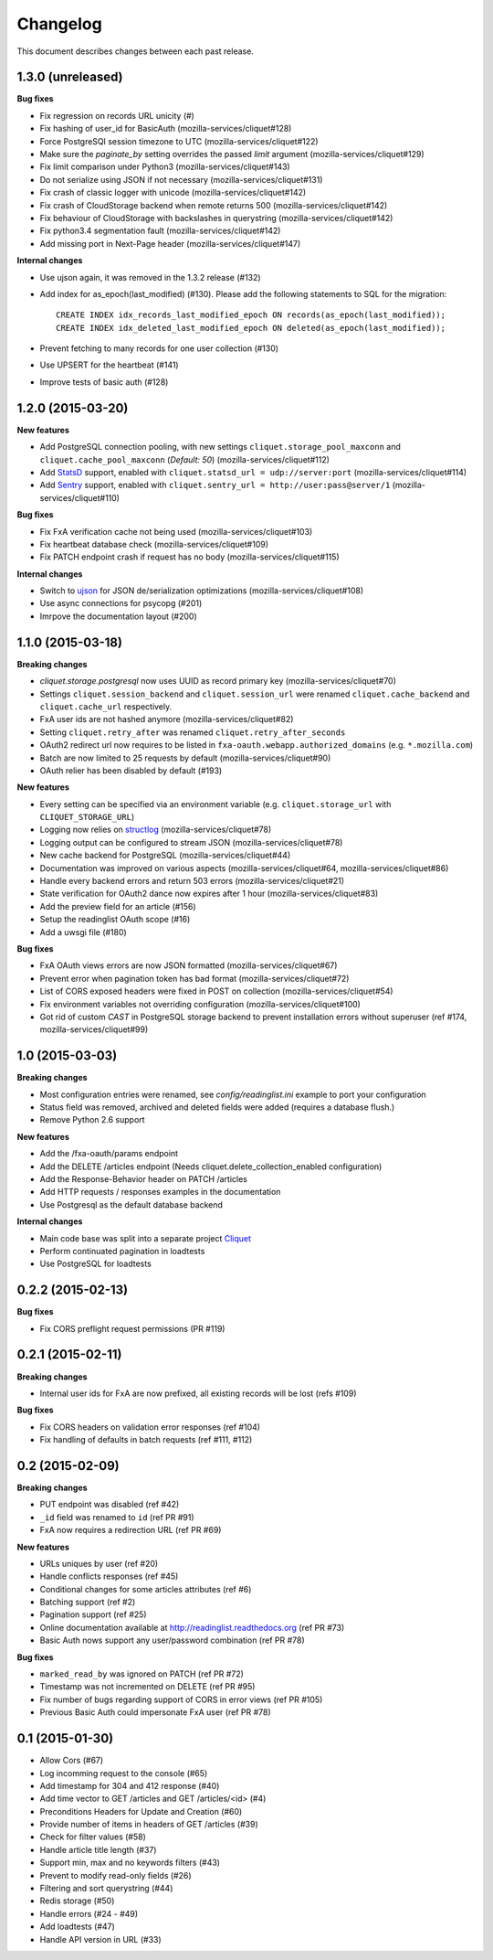 Changelog
=========

This document describes changes between each past release.

1.3.0 (unreleased)
------------------

**Bug fixes**

- Fix regression on records URL unicity (#)
- Fix hashing of user_id for BasicAuth (mozilla-services/cliquet#128)
- Force PostgreSQl session timezone to UTC (mozilla-services/cliquet#122)
- Make sure the `paginate_by` setting overrides the passed `limit`
  argument (mozilla-services/cliquet#129)
- Fix limit comparison under Python3 (mozilla-services/cliquet#143)
- Do not serialize using JSON if not necessary (mozilla-services/cliquet#131)
- Fix crash of classic logger with unicode (mozilla-services/cliquet#142)
- Fix crash of CloudStorage backend when remote returns 500 (mozilla-services/cliquet#142)
- Fix behaviour of CloudStorage with backslashes in querystring (mozilla-services/cliquet#142)
- Fix python3.4 segmentation fault (mozilla-services/cliquet#142)
- Add missing port in Next-Page header (mozilla-services/cliquet#147)


**Internal changes**

- Use ujson again, it was removed in the 1.3.2 release (#132)
- Add index for as_epoch(last_modified) (#130). Please add the following
  statements to SQL for the migration::

    CREATE INDEX idx_records_last_modified_epoch ON records(as_epoch(last_modified));
    CREATE INDEX idx_deleted_last_modified_epoch ON deleted(as_epoch(last_modified));

- Prevent fetching to many records for one user collection (#130)
- Use UPSERT for the heartbeat (#141)
- Improve tests of basic auth (#128)


1.2.0 (2015-03-20)
------------------

**New features**

- Add PostgreSQL connection pooling, with new settings
  ``cliquet.storage_pool_maxconn`` and ``cliquet.cache_pool_maxconn``
  (*Default: 50*) (mozilla-services/cliquet#112)
- Add `StatsD <https://github.com/etsy/statsd/>`_ support,
  enabled with ``cliquet.statsd_url = udp://server:port`` (mozilla-services/cliquet#114)
- Add `Sentry <http://sentry.readthedocs.org>`_ support,
  enabled with ``cliquet.sentry_url = http://user:pass@server/1`` (mozilla-services/cliquet#110)

**Bug fixes**

- Fix FxA verification cache not being used (mozilla-services/cliquet#103)
- Fix heartbeat database check (mozilla-services/cliquet#109)
- Fix PATCH endpoint crash if request has no body (mozilla-services/cliquet#115)

**Internal changes**

- Switch to `ujson <https://pypi.python.org/pypi/ujson>`_ for JSON
  de/serialization optimizations (mozilla-services/cliquet#108)
- Use async connections for psycopg (#201)
- Imrpove the documentation layout (#200)


1.1.0 (2015-03-18)
------------------

**Breaking changes**

* `cliquet.storage.postgresql` now uses UUID as record primary key (mozilla-services/cliquet#70)
* Settings ``cliquet.session_backend`` and ``cliquet.session_url`` were
  renamed ``cliquet.cache_backend`` and ``cliquet.cache_url`` respectively.
* FxA user ids are not hashed anymore (mozilla-services/cliquet#82)
* Setting ``cliquet.retry_after`` was renamed ``cliquet.retry_after_seconds``
* OAuth2 redirect url now requires to be listed in
  ``fxa-oauth.webapp.authorized_domains`` (e.g. ``*.mozilla.com``)
* Batch are now limited to 25 requests by default (mozilla-services/cliquet#90)
* OAuth relier has been disabled by default (#193)

**New features**

* Every setting can be specified via an environment variable
  (e.g. ``cliquet.storage_url`` with ``CLIQUET_STORAGE_URL``)
* Logging now relies on `structlog <http://structlog.org>`_ (mozilla-services/cliquet#78)
* Logging output can be configured to stream JSON (mozilla-services/cliquet#78)
* New cache backend for PostgreSQL (mozilla-services/cliquet#44)
* Documentation was improved on various aspects (mozilla-services/cliquet#64, mozilla-services/cliquet#86)
* Handle every backend errors and return 503 errors (mozilla-services/cliquet#21)
* State verification for OAuth2 dance now expires after 1 hour (mozilla-services/cliquet#83)
* Add the preview field for an article (#156)
* Setup the readinglist OAuth scope (#16)
* Add a uwsgi file (#180)

**Bug fixes**

* FxA OAuth views errors are now JSON formatted (mozilla-services/cliquet#67)
* Prevent error when pagination token has bad format (mozilla-services/cliquet#72)
* List of CORS exposed headers were fixed in POST on collection (mozilla-services/cliquet#54)
* Fix environment variables not overriding configuration (mozilla-services/cliquet#100)
* Got rid of custom *CAST* in PostgreSQL storage backend to prevent installation
  errors without superuser (ref #174, mozilla-services/cliquet#99)


1.0 (2015-03-03)
----------------

**Breaking changes**

- Most configuration entries were renamed, see `config/readinglist.ini`
  example to port your configuration
- Status field was removed, archived and deleted fields were added
  (requires a database flush.)
- Remove Python 2.6 support

**New features**

- Add the /fxa-oauth/params endpoint
- Add the DELETE /articles endpoint
  (Needs cliquet.delete_collection_enabled configuration)
- Add the Response-Behavior header on PATCH /articles
- Add HTTP requests / responses examples in the documentation
- Use Postgresql as the default database backend

**Internal changes**

- Main code base was split into a separate project
  `Cliquet <https://github.com/mozilla-services/cliquet>`_
- Perform continuated pagination in loadtests
- Use PostgreSQL for loadtests


0.2.2 (2015-02-13)
------------------

**Bug fixes**

- Fix CORS preflight request permissions (PR #119)


0.2.1 (2015-02-11)
------------------

**Breaking changes**

- Internal user ids for FxA are now prefixed, all existing records
  will be lost (refs #109)

**Bug fixes**

- Fix CORS headers on validation error responses (ref #104)
- Fix handling of defaults in batch requests (ref #111, #112)


0.2 (2015-02-09)
----------------

**Breaking changes**

- PUT endpoint was disabled (ref #42)
- ``_id`` field was renamed to ``id`` (ref PR #91)
- FxA now requires a redirection URL (ref PR #69)

**New features**

- URLs uniques by user (ref #20)
- Handle conflicts responses (ref #45)
- Conditional changes for some articles attributes (ref #6)
- Batching support (ref #2)
- Pagination support (ref #25)
- Online documentation available at http://readinglist.readthedocs.org (ref PR #73)
- Basic Auth nows support any user/password combination (ref PR #78)

**Bug fixes**

- ``marked_read_by`` was ignored on PATCH (ref PR #72)
- Timestamp was not incremented on DELETE (ref PR #95)
- Fix number of bugs regarding support of CORS in error views (ref PR #105)
- Previous Basic Auth could impersonate FxA user (ref PR #78)


0.1 (2015-01-30)
----------------

- Allow Cors (#67)
- Log incomming request to the console (#65)
- Add timestamp for 304 and 412 response (#40)
- Add time vector to GET /articles and GET /articles/<id> (#4)
- Preconditions Headers for Update and Creation (#60)
- Provide number of items in headers of GET /articles (#39)
- Check for filter values (#58)
- Handle article title length (#37)
- Support min, max and no keywords filters (#43)
- Prevent to modify read-only fields (#26)
- Filtering and sort querystring (#44)
- Redis storage (#50)
- Handle errors (#24 - #49)
- Add loadtests (#47)
- Handle API version in URL (#33)
